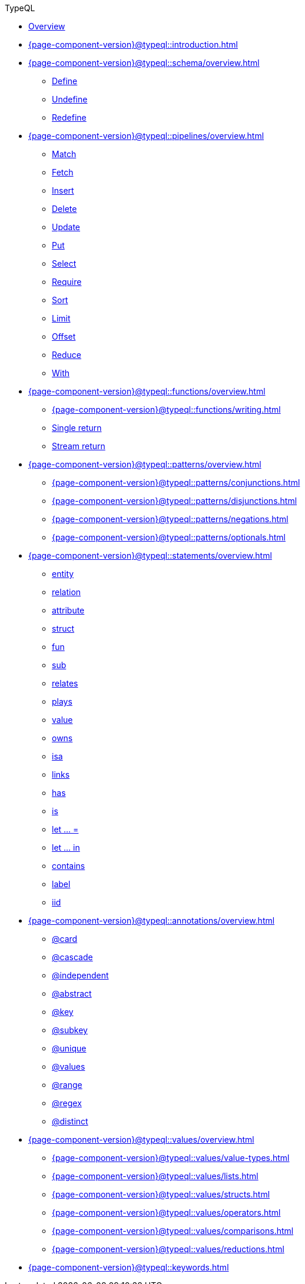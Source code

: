 .TypeQL

* xref:{page-component-version}@typeql::overview.adoc[Overview]

* xref:{page-component-version}@typeql::introduction.adoc[]

* xref:{page-component-version}@typeql::schema/overview.adoc[]
** xref:{page-component-version}@typeql::schema/define.adoc[Define]
** xref:{page-component-version}@typeql::schema/undefine.adoc[Undefine]
** xref:{page-component-version}@typeql::schema/redefine.adoc[Redefine]

* xref:{page-component-version}@typeql::pipelines/overview.adoc[]
** xref:{page-component-version}@typeql::pipelines/match.adoc[Match]
** xref:{page-component-version}@typeql::pipelines/fetch.adoc[Fetch]
** xref:{page-component-version}@typeql::pipelines/insert.adoc[Insert]
** xref:{page-component-version}@typeql::pipelines/delete.adoc[Delete]
** xref:{page-component-version}@typeql::pipelines/update.adoc[Update]
** xref:{page-component-version}@typeql::pipelines/put.adoc[Put]
** xref:{page-component-version}@typeql::pipelines/select.adoc[Select]
** xref:{page-component-version}@typeql::pipelines/require.adoc[Require]
** xref:{page-component-version}@typeql::pipelines/sort.adoc[Sort]
** xref:{page-component-version}@typeql::pipelines/limit.adoc[Limit]
** xref:{page-component-version}@typeql::pipelines/offset.adoc[Offset]
** xref:{page-component-version}@typeql::pipelines/reduce.adoc[Reduce]
** xref:{page-component-version}@typeql::pipelines/with.adoc[With]

* xref:{page-component-version}@typeql::functions/overview.adoc[]
** xref:{page-component-version}@typeql::functions/writing.adoc[]
** xref:{page-component-version}@typeql::functions/single-return.adoc[Single return]
** xref:{page-component-version}@typeql::functions/stream-return.adoc[Stream return]

* xref:{page-component-version}@typeql::patterns/overview.adoc[]
** xref:{page-component-version}@typeql::patterns/conjunctions.adoc[]
** xref:{page-component-version}@typeql::patterns/disjunctions.adoc[]
** xref:{page-component-version}@typeql::patterns/negations.adoc[]
** xref:{page-component-version}@typeql::patterns/optionals.adoc[]

* xref:{page-component-version}@typeql::statements/overview.adoc[]
** xref:{page-component-version}@typeql::statements/entity.adoc[entity]
** xref:{page-component-version}@typeql::statements/relation.adoc[relation]
** xref:{page-component-version}@typeql::statements/attribute.adoc[attribute]
** xref:{page-component-version}@typeql::statements/struct.adoc[struct]
** xref:{page-component-version}@typeql::statements/fun.adoc[fun]
** xref:{page-component-version}@typeql::statements/sub.adoc[sub]
** xref:{page-component-version}@typeql::statements/relates.adoc[relates]
** xref:{page-component-version}@typeql::statements/plays.adoc[plays]
** xref:{page-component-version}@typeql::statements/value.adoc[value]
** xref:{page-component-version}@typeql::statements/owns.adoc[owns]
** xref:{page-component-version}@typeql::statements/isa.adoc[isa]
** xref:{page-component-version}@typeql::statements/links.adoc[links]
** xref:{page-component-version}@typeql::statements/has.adoc[has]
** xref:{page-component-version}@typeql::statements/is.adoc[is]
** xref:{page-component-version}@typeql::statements/let-eq.adoc[let ... =]
** xref:{page-component-version}@typeql::statements/let-in.adoc[let ... in]
** xref:{page-component-version}@typeql::statements/contains.adoc[contains]
** xref:{page-component-version}@typeql::statements/label.adoc[label]
** xref:{page-component-version}@typeql::statements/iid.adoc[iid]

* xref:{page-component-version}@typeql::annotations/overview.adoc[]
** xref:{page-component-version}@typeql::annotations/card.adoc[@card]
** xref:{page-component-version}@typeql::annotations/cascade.adoc[@cascade]
** xref:{page-component-version}@typeql::annotations/independent.adoc[@independent]
** xref:{page-component-version}@typeql::annotations/abstract.adoc[@abstract]
** xref:{page-component-version}@typeql::annotations/key.adoc[@key]
** xref:{page-component-version}@typeql::annotations/subkey.adoc[@subkey]
** xref:{page-component-version}@typeql::annotations/unique.adoc[@unique]
** xref:{page-component-version}@typeql::annotations/values.adoc[@values]
** xref:{page-component-version}@typeql::annotations/range.adoc[@range]
** xref:{page-component-version}@typeql::annotations/regex.adoc[@regex]
** xref:{page-component-version}@typeql::annotations/distinct.adoc[@distinct]

* xref:{page-component-version}@typeql::values/overview.adoc[]
** xref:{page-component-version}@typeql::values/value-types.adoc[]
** xref:{page-component-version}@typeql::values/lists.adoc[]
** xref:{page-component-version}@typeql::values/structs.adoc[]
** xref:{page-component-version}@typeql::values/operators.adoc[]
** xref:{page-component-version}@typeql::values/comparisons.adoc[]
** xref:{page-component-version}@typeql::values/reductions.adoc[]

* xref:{page-component-version}@typeql::keywords.adoc[]
